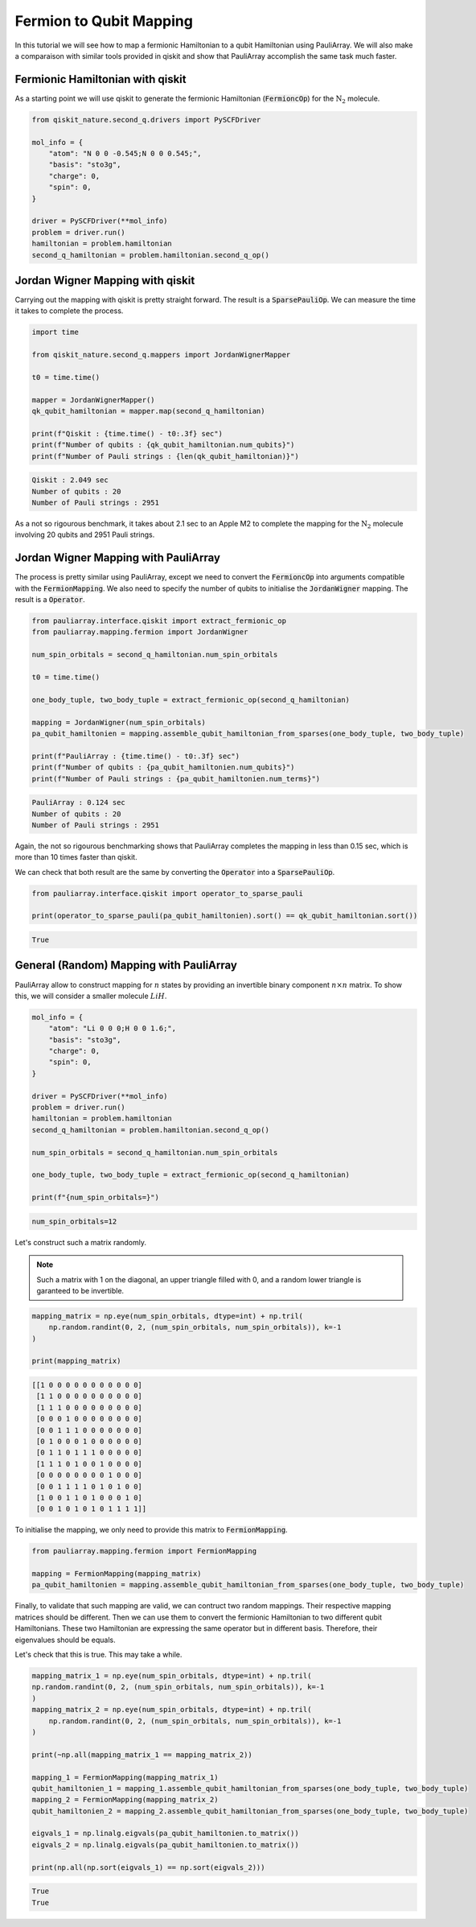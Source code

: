 ========================
Fermion to Qubit Mapping
========================

In this tutorial we will see how to map a fermionic Hamiltonian to a qubit Hamiltonian using PauliArray. We will also make a comparaison with similar tools provided in qiskit and show that PauliArray accomplish the same task much faster.

---------------------------------
Fermionic Hamiltonian with qiskit
---------------------------------

As a starting point we will use qiskit to generate the fermionic Hamiltonian (:code:`FermioncOp`) for the :math:`\text{N}_2` molecule.

.. code:: python

    from qiskit_nature.second_q.drivers import PySCFDriver

    mol_info = {
        "atom": "N 0 0 -0.545;N 0 0 0.545;",
        "basis": "sto3g",
        "charge": 0,
        "spin": 0,
    }

    driver = PySCFDriver(**mol_info)
    problem = driver.run()
    hamiltonian = problem.hamiltonian
    second_q_hamiltonian = problem.hamiltonian.second_q_op()

---------------------------------
Jordan Wigner Mapping with qiskit
---------------------------------

Carrying out the mapping with qiskit is pretty straight forward. The result is a :code:`SparsePauliOp`. We can measure the time it takes to complete the process.

.. code:: python

    import time

    from qiskit_nature.second_q.mappers import JordanWignerMapper

    t0 = time.time()

    mapper = JordanWignerMapper()
    qk_qubit_hamiltonian = mapper.map(second_q_hamiltonian)

    print(f"Qiskit : {time.time() - t0:.3f} sec")
    print(f"Number of qubits : {qk_qubit_hamiltonian.num_qubits}")
    print(f"Number of Pauli strings : {len(qk_qubit_hamiltonian)}")

.. code::

    Qiskit : 2.049 sec
    Number of qubits : 20
    Number of Pauli strings : 2951

As a not so rigourous benchmark, it takes about 2.1 sec to an Apple M2 to complete the mapping for the :math:`\text{N}_2` molecule involving 20 qubits and 2951 Pauli strings.

-------------------------------------
Jordan Wigner Mapping with PauliArray
-------------------------------------

The process is pretty similar using PauliArray, except we need to convert the :code:`FermioncOp` into arguments compatible with the :code:`FermionMapping`. We also need to specify the number of qubits to initialise the :code:`JordanWigner` mapping. The result is a :code:`Operator`. 

.. code:: python

    from pauliarray.interface.qiskit import extract_fermionic_op
    from pauliarray.mapping.fermion import JordanWigner

    num_spin_orbitals = second_q_hamiltonian.num_spin_orbitals

    t0 = time.time()

    one_body_tuple, two_body_tuple = extract_fermionic_op(second_q_hamiltonian)

    mapping = JordanWigner(num_spin_orbitals)
    pa_qubit_hamiltonien = mapping.assemble_qubit_hamiltonian_from_sparses(one_body_tuple, two_body_tuple)

    print(f"PauliArray : {time.time() - t0:.3f} sec")
    print(f"Number of qubits : {pa_qubit_hamiltonien.num_qubits}")
    print(f"Number of Pauli strings : {pa_qubit_hamiltonien.num_terms}")

.. code::

    PauliArray : 0.124 sec
    Number of qubits : 20
    Number of Pauli strings : 2951

Again, the not so rigourous benchmarking shows that PauliArray completes the mapping in less than 0.15 sec, which is more than 10 times faster than qiskit.

We can check that both result are the same by converting the :code:`Operator` into a :code:`SparsePauliOp`. 

.. code:: python

    from pauliarray.interface.qiskit import operator_to_sparse_pauli

    print(operator_to_sparse_pauli(pa_qubit_hamiltonien).sort() == qk_qubit_hamiltonian.sort())

.. code::

    True

----------------------------------------
General (Random) Mapping with PauliArray
----------------------------------------

PauliArray allow to construct mapping for :math:`n` states by providing an invertible binary component :math:`n\times n` matrix. To show this, we will consider a smaller molecule :math:`LiH`.

.. code::

    mol_info = {
        "atom": "Li 0 0 0;H 0 0 1.6;",
        "basis": "sto3g",
        "charge": 0,
        "spin": 0,
    }

    driver = PySCFDriver(**mol_info)
    problem = driver.run()
    hamiltonian = problem.hamiltonian
    second_q_hamiltonian = problem.hamiltonian.second_q_op()

    num_spin_orbitals = second_q_hamiltonian.num_spin_orbitals

    one_body_tuple, two_body_tuple = extract_fermionic_op(second_q_hamiltonian)

    print(f"{num_spin_orbitals=}")

.. code::

    num_spin_orbitals=12

Let's construct such a matrix randomly.

.. note::

    Such a matrix with 1 on the diagonal, an upper triangle filled with 0, and a random lower triangle is garanteed to be invertible.

.. code:: python

    mapping_matrix = np.eye(num_spin_orbitals, dtype=int) + np.tril(
        np.random.randint(0, 2, (num_spin_orbitals, num_spin_orbitals)), k=-1
    )

    print(mapping_matrix)

.. code::

    [[1 0 0 0 0 0 0 0 0 0 0 0]
     [1 1 0 0 0 0 0 0 0 0 0 0]
     [1 1 1 0 0 0 0 0 0 0 0 0]
     [0 0 0 1 0 0 0 0 0 0 0 0]
     [0 0 1 1 1 0 0 0 0 0 0 0]
     [0 1 0 0 0 1 0 0 0 0 0 0]
     [0 1 1 0 1 1 1 0 0 0 0 0]
     [1 1 1 0 1 0 0 1 0 0 0 0]
     [0 0 0 0 0 0 0 0 1 0 0 0]
     [0 0 1 1 1 1 0 1 0 1 0 0]
     [1 0 0 1 1 0 1 0 0 0 1 0]
     [0 0 1 0 1 0 1 0 1 1 1 1]]

To initialise the mapping, we only need to provide this matrix to :code:`FermionMapping`.

.. code:: python

    from pauliarray.mapping.fermion import FermionMapping    

    mapping = FermionMapping(mapping_matrix)
    pa_qubit_hamiltonien = mapping.assemble_qubit_hamiltonian_from_sparses(one_body_tuple, two_body_tuple)

Finally, to validate that such mapping are valid, we can contruct two random mappings. Their respective mapping matrices should be different. Then we can use them to convert the fermionic Hamiltonian to two different qubit Hamiltonians. These two Hamiltonian are expressing the same operator but in different basis. Therefore, their eigenvalues should be equals. 

Let's check that this is true. This may take a while.

.. code:: python

    mapping_matrix_1 = np.eye(num_spin_orbitals, dtype=int) + np.tril(
    np.random.randint(0, 2, (num_spin_orbitals, num_spin_orbitals)), k=-1
    )
    mapping_matrix_2 = np.eye(num_spin_orbitals, dtype=int) + np.tril(
        np.random.randint(0, 2, (num_spin_orbitals, num_spin_orbitals)), k=-1
    )

    print(~np.all(mapping_matrix_1 == mapping_matrix_2))

    mapping_1 = FermionMapping(mapping_matrix_1)
    qubit_hamiltonien_1 = mapping_1.assemble_qubit_hamiltonian_from_sparses(one_body_tuple, two_body_tuple)
    mapping_2 = FermionMapping(mapping_matrix_2)
    qubit_hamiltonien_2 = mapping_2.assemble_qubit_hamiltonian_from_sparses(one_body_tuple, two_body_tuple)

    eigvals_1 = np.linalg.eigvals(pa_qubit_hamiltonien.to_matrix())
    eigvals_2 = np.linalg.eigvals(pa_qubit_hamiltonien.to_matrix())

    print(np.all(np.sort(eigvals_1) == np.sort(eigvals_2)))

.. code::

    True
    True

.. Add description for BCS Hamiltonian.